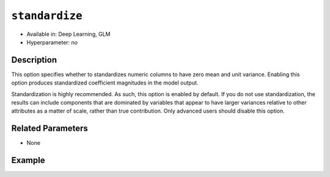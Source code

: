 ``standardize``
---------------

- Available in: Deep Learning, GLM
- Hyperparameter: no

Description
~~~~~~~~~~~

This option specifies whether to standardizes numeric columns to have zero mean and unit variance. Enabling this option produces standardized coefficient magnitudes in the model output. 

Standardization is highly recommended. As such, this option is enabled by default. If you do not use standardization, the results can include components that are dominated by variables that appear to have larger variances relative to other attributes as a matter of scale, rather than true contribution. Only advanced users should disable this option. 

Related Parameters
~~~~~~~~~~~~~~~~~~

- None

Example
~~~~~~~

.. example-code::
   .. code-block:: r

	library(h2o)
	h2o.init()
	# import the boston dataset:
	# this dataset looks at features of the boston suburbs and predicts median housing prices
	# the original dataset can be found at https://archive.ics.uci.edu/ml/datasets/Housing
	boston <- h2o.importFile("https://s3.amazonaws.com/h2o-public-test-data/smalldata/gbm_test/BostonHousing.csv")

	# set the predictor names and the response column name
	predictors <- colnames(boston)[1:13]
	# set the response column to "medv", the median value of owner-occupied homes in $1000's
	response <- "medv"

	# convert the chas column to a factor (chas = Charles River dummy variable (= 1 if tract bounds river; 0 otherwise))
	boston["chas"] <- as.factor(boston["chas"])

	# split into train and validation sets
	boston.splits <- h2o.splitFrame(data =  boston, ratios = .8, seed = 1234)
	train <- boston.splits[[1]]
	valid <- boston.splits[[2]]

	# try using the `standardize` parameter:
	boston_glm <- h2o.glm(x = predictors, y = response, training_frame = train,
	                      validation_frame = valid,
	                      standardize = TRUE,
	                      seed = 1234)

	# print the mse for the validation data
	print(h2o.mse(boston_glm, valid=TRUE))
	   
   .. code-block:: python

	import h2o
	from h2o.estimators.glm import H2OGeneralizedLinearEstimator
	h2o.init()

	# import the boston dataset:
	# this dataset looks at features of the boston suburbs and predicts median housing prices
	# the original dataset can be found at https://archive.ics.uci.edu/ml/datasets/Housing
	boston = h2o.import_file("https://s3.amazonaws.com/h2o-public-test-data/smalldata/gbm_test/BostonHousing.csv")

	# set the predictor names and the response column name
	predictors = boston.columns[:-1]
	# set the response column to "medv", the median value of owner-occupied homes in $1000's
	response = "medv"

	# convert the chas column to a factor (chas = Charles River dummy variable (= 1 if tract bounds river; 0 otherwise))
	boston['chas'] = boston['chas'].asfactor()

	# split into train and validation sets
	train, valid = boston.split_frame(ratios = [.8], seed = 1234)

	# try using the `standardize` parameter:
	# initialize the estimator then train the model
	boston_glm = H2OGeneralizedLinearEstimator(standardize = True , seed = 1234)
	boston_glm.train(x = predictors, y = response, training_frame = train, validation_frame = valid)

	# print the mse for the validation data
	print(boston_glm.mse(valid=True))
